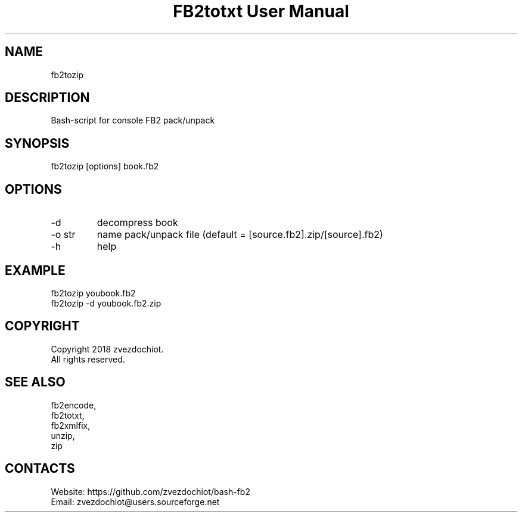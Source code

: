 .TH "FB2totxt User Manual" 0.20180725 "25 Jul 2018" "User documentation"

.SH NAME
fb2tozip

.SH DESCRIPTION
Bash-script for console FB2 pack/unpack

.SH SYNOPSIS
fb2tozip [options] book.fb2

.SH OPTIONS
.TP
-d
decompress book
.TP
-o str
name pack/unpack file (default = [source.fb2].zip/[source].fb2)
.TP
-h
help

.SH EXAMPLE
 fb2tozip youbook.fb2
 fb2tozip -d youbook.fb2.zip

.SH COPYRIGHT
 Copyright 2018 zvezdochiot.
 All rights reserved.

.SH SEE ALSO
 fb2encode,
 fb2totxt,
 fb2xmlfix,
 unzip,
 zip

.SH CONTACTS
 Website: https://github.com/zvezdochiot/bash-fb2
 Email: zvezdochiot@users.sourceforge.net
